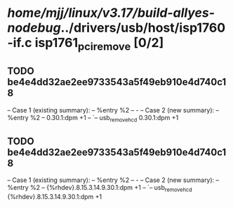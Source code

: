 #+TODO: TODO CHECK | BUG DUP
* /home/mjj/linux/v3.17/build-allyes-nodebug/../drivers/usb/host/isp1760-if.c isp1761_pci_remove [0/2]
** TODO be4e4dd32ae2ee9733543a5f49eb910e4d740c18
   -- Case 1 (existing summary):
   --     %entry %2
   --         -
   -- Case 2 (new summary):
   --     %entry %2
   --         0.30.1:dpm +1
   --         `-- usb_remove_hcd 0.30.1:dpm +1
** TODO be4e4dd32ae2ee9733543a5f49eb910e4d740c18
   -- Case 1 (existing summary):
   --     %entry %2
   --         -
   -- Case 2 (new summary):
   --     %entry %2
   --         {%rhdev}.8.15.3.14.9.30.1:dpm +1
   --         `-- usb_remove_hcd {%rhdev}.8.15.3.14.9.30.1:dpm +1
